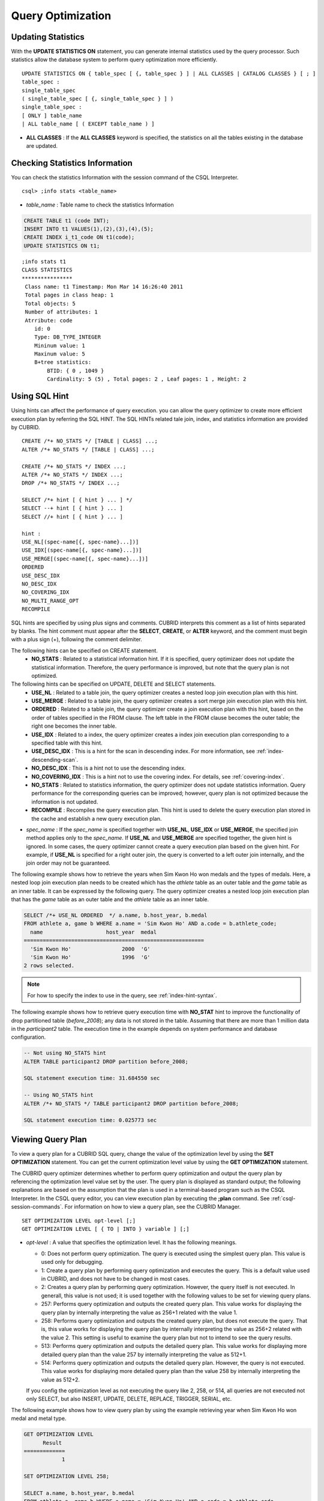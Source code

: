 ******************
Query Optimization
******************

Updating Statistics
===================

With the **UPDATE STATISTICS ON** statement, you can generate internal statistics used by the query processor. Such statistics allow the database system to perform query optimization more efficiently. ::

    UPDATE STATISTICS ON { table_spec [ {, table_spec } ] | ALL CLASSES | CATALOG CLASSES } [ ; ]
    table_spec :
    single_table_spec
    ( single_table_spec [ {, single_table_spec } ] )
    single_table_spec :
    [ ONLY ] table_name
    | ALL table_name [ ( EXCEPT table_name ) ]

*   **ALL CLASSES** : If the **ALL CLASSES** keyword is specified, the statistics on all the tables existing in the database are updated.

Checking Statistics Information
===============================

You can check the statistics Information with the session command of the CSQL Interpreter. ::

    csql> ;info stats <table_name>
    
*   *table_name* : Table name to check the statistics Information

.. code-block:: sql

    CREATE TABLE t1 (code INT);
    INSERT INTO t1 VALUES(1),(2),(3),(4),(5);
    CREATE INDEX i_t1_code ON t1(code);
    UPDATE STATISTICS ON t1;

::

    ;info stats t1
    CLASS STATISTICS
    ****************
     Class name: t1 Timestamp: Mon Mar 14 16:26:40 2011
     Total pages in class heap: 1
     Total objects: 5
     Number of attributes: 1
     Atrribute: code
        id: 0
        Type: DB_TYPE_INTEGER
        Mininum value: 1
        Maxinum value: 5
        B+tree statistics:
            BTID: { 0 , 1049 }
            Cardinality: 5 (5) , Total pages: 2 , Leaf pages: 1 , Height: 2

Using SQL Hint
==============

Using hints can affect the performance of query execution. you can allow the query optimizer to create more efficient execution plan by referring the SQL HINT. The SQL HINTs related tale join, index, and statistics information are provided by CUBRID. ::

    CREATE /*+ NO_STATS */ [TABLE | CLASS] ...;
    ALTER /*+ NO_STATS */ [TABLE | CLASS] ...;
     
    CREATE /*+ NO_STATS */ INDEX ...;
    ALTER /*+ NO_STATS */ INDEX ...;
    DROP /*+ NO_STATS */ INDEX ...;
     
    SELECT /*+ hint [ { hint } ... ] */
    SELECT --+ hint [ { hint } ... ]
    SELECT //+ hint [ { hint } ... ]
     
    hint :
    USE_NL[(spec-name[{, spec-name}...])]
    USE_IDX[(spec-name[{, spec-name}...])]
    USE_MERGE[(spec-name[{, spec-name}...])]
    ORDERED
    USE_DESC_IDX
    NO_DESC_IDX
    NO_COVERING_IDX
    NO_MULTI_RANGE_OPT
    RECOMPILE

SQL hints are specified by using plus signs and comments. CUBRID interprets this comment as a list of hints separated by blanks. The hint comment must appear after the **SELECT**, **CREATE**, or **ALTER** keyword, and the comment must begin with a plus sign (+), following the comment delimiter.

The following hints can be specified on CREATE statement.
    *   **NO_STATS** : Related to a statistical information hint. If it is specified, query optimizaer does not update the statistical information. Therefore, the query performance is improved, but note that the query plan is not optimized.

The following hints can be specified on UPDATE, DELETE and SELECT statements.
    *   **USE_NL** : Related to a table join, the query optimizer creates a nested loop join execution plan with this hint.
    *   **USE_MERGE** : Related to a table join, the query optimizer creates a sort merge join execution plan with this hint.
    *   **ORDERED** : Related to a table join, the query optimizer create a join execution plan with this hint, based on the order of tables specified in the FROM clause. The left table in the FROM clause becomes the outer table; the right one becomes the inner table.
    *   **USE_IDX** : Related to a index, the query optimizer creates a index join execution plan corresponding to a specified table with this hint.
    *   **USE_DESC_IDX** : This is a hint for the scan in descending index. For more information, see :ref:`index-descending-scan`.
    *   **NO_DESC_IDX** : This is a hint not to use the descending index.
    *   **NO_COVERING_IDX** : This is a hint not to use the covering index. For details, see :ref:`covering-index`.
    *   **NO_STATS** : Related to statistics information, the query optimizer does not update statistics information. Query performance for the corresponding queries can be improved; however, query plan is not optimized because the information is not updated.
    *   **RECOMPILE** : Recompiles the query execution plan. This hint is used to delete the query execution plan stored in the cache and establish a new query execution plan.

*   *spec_name* : If the *spec_name* is specified together with **USE_NL**, **USE_IDX** or **USE_MERGE**, the specified join method applies only to the *spec_name*. If **USE_NL** and **USE_MERGE** are specified together, the given hint is ignored. In some cases, the query optimizer cannot create a query execution plan based on the given hint. For example, if **USE_NL** is specified for a right outer join, the query is converted to a left outer join internally, and the join order may not be guaranteed.

The following example shows how to retrieve the years when Sim Kwon Ho won medals and the types of medals. Here, a nested loop join execution plan needs to be created which has the *athlete* table as an outer table and the *game* table as an inner table. It can be expressed by the following query. The query optimizer creates a nested loop join execution plan that has the *game* table as an outer table and the *athlete* table as an inner table.

.. code-block:: sql

    SELECT /*+ USE_NL ORDERED  */ a.name, b.host_year, b.medal
    FROM athlete a, game b WHERE a.name = 'Sim Kwon Ho' AND a.code = b.athlete_code;
      name                    host_year  medal
    =========================================================
      'Sim Kwon Ho'                2000  'G'
      'Sim Kwon Ho'                1996  'G'
    2 rows selected.

.. note::
    For how to specify the index to use in the query, see :ref:`index-hint-syntax`.

The following example shows how to retrieve query execution time with **NO_STAT** hint to improve the functionality of drop partitioned table (*before_2008*); any data is not stored in the table. Assuming that there are more than 1 million data in the *participant2* table. The execution time in the example depends on system performance and database configuration.

.. code-block:: sql

    -- Not using NO_STATS hint
    ALTER TABLE participant2 DROP partition before_2008;

    SQL statement execution time: 31.684550 sec

    -- Using NO_STATS hint
    ALTER /*+ NO_STATS */ TABLE participant2 DROP partition before_2008;

    SQL statement execution time: 0.025773 sec

Viewing Query Plan
==================

To view a query plan for a CUBRID SQL query, change the value of the optimization level by using the **SET OPTIMIZATION** statement. You can get the current optimization level value by using the **GET OPTIMIZATION** statement. 

The CUBRID query optimizer determines whether to perform query optimization and output the query plan by referencing the optimization level value set by the user. The query plan is displayed as standard output; the following explanations are based on the assumption that the plan is used in a terminal-based program such as the CSQL Interpreter. In the CSQL query editor, you can view execution plan by executing the **;plan** command. See :ref:`csql-session-commands`. For information on how to view a query plan, see the CUBRID Manager. ::

    SET OPTIMIZATION LEVEL opt-level [;]
    GET OPTIMIZATION LEVEL [ { TO | INTO } variable ] [;]

*   *opt-level* : A value that specifies the optimization level. It has the following meanings.

    *   0: Does not perform query optimization. The query is executed using the simplest query plan. This value is used only for debugging.
    *   1: Create a query plan by performing query optimization and executes the query. This is a default value used in CUBRID, and does not have to be changed in most cases.
    *   2: Creates a query plan by performing query optimization. However, the query itself is not executed. In generall, this value is not used; it is used together with the following values to be set for viewing query plans.
    
    *   257: Performs query optimization and outputs the created query plan. This value works for displaying the query plan by internally interpreting the value as 256+1 related with the value 1.
    
    *   258: Performs query optimization and outputs the created query plan, but does not execute the query.  That is, this value works for displaying the query plan by internally interpreting the value as 256+2 related with the value 2. This setting is useful to examine the query plan but not to intend to see the query results.
    
    *   513: Performs query optimization and outputs the detailed query plan. This value works for displaying more detailed query plan than the value 257 by internally interpreting the value as 512+1.
    
    *   514: Performs query optimization and outputs the detailed query plan. However, the query is not executed. This value works for displaying more detailed query plan than the value 258 by internally interpreting the value as 512+2.

    If you config the optimization level as not executing the query like 2, 258, or 514, all queries are not executed not only SELECT, but also INSERT, UPDATE, DELETE, REPLACE, TRIGGER, SERIAL, etc.
    

    
The following example shows how to view query plan by using the example retrieving year when Sim Kwon Ho won medal and metal type.

.. code-block:: sql

    GET OPTIMIZATION LEVEL
          Result
    =============
                1

    SET OPTIMIZATION LEVEL 258;

    SELECT a.name, b.host_year, b.medal
    FROM athlete a, game b WHERE a.name = 'Sim Kwon Ho' AND a.code = b.athlete_code
    Query plan:
      Nested loops
            Sequential scan(game b)
            Index scan(athlete a, pk_athlete_code, a.code=b.athlete_code)
    There are no results.
    0 rows selected.

.. _tuning-index:
    
Using Indexes
=============

.. _index-hint-syntax:

Index Hint Syntax
-----------------

The index hint syntax allows the query processor to select a proper index by specifying the index in the query.

{USE|FORCE|IGNORE} INDEX syntax is specified after "FROM table" clause.

::

    SELECT ... FROM ...
      USE INDEX  (index_spec [, index_spec  ...] ) 
    | FORCE INDEX ( index_spec [, index_spec ...] ) 
    | IGNORE INDEX ( index_spec [, index_spec ...] )
    WHERE ...
    
    index_spec :
     [table_name.]index_name

*    **USE INDEX** ( *index_spec*, *index_spec*, ... ): forces to use only one index among specified indexes.
*    **FORCE INDEX** ( *index_spec*, *index_spec*, ... ): works like **USING INDEX** clause, but it assumes that a cost of sequential scanning cost is very expensive. In other words, sequential scanning is executed only if there is no method to use the specified indexes to find the rows on the table.
*    **IGNORE INDEX** ( *index_spec*, *index_spec*, ... ): forces not to use the specified indexes when scanning.

The **USING INDEX** *index_name* clause should be specified after the **WHERE** clause of the **SELECT** statement; it works like **USE INDEX** (*index_name*). If (+) is specified after the index name, it works like **FORCE INDEX**;if (-) is specified after the index name, it works like **IGNORE INDEX**.

**USING INDEX NONE** syntax forces not to use the all indexes.

**USING ALL EXCEPT** syntax forces not to use only the specified indexes.

::

    SELECT ... FROM . . . WHERE . . .
      USING INDEX { [table_name.]NONE | [ ALL EXCEPT ] index_spec [ {, index_spec } ...] }  

    index_spec :
     [table_name.]index_name [{(+)|(-)}]

*   **NONE** : All indexes are not used and sequential scanning is executed.
*   **ALL EXCEPT** : All indexes except the specified index can be used on query execution.
*   (+) : When (+) is specified after the index name, the possibility to use that index is increased.
*   (-) : When (-) is specified after the index name, that index is not used on the query execution.

The following example is creating an index based on the table creation statement of the *athlete* table.

.. code-block:: sql

    CREATE TABLE athlete (
       code             SMALLINT    NOT NULL PRIMARY KEY,
       name             VARCHAR(40) NOT NULL,
       gender           CHAR(1)     ,
       nation_code      CHAR(3)     ,
       event            VARCHAR(30)
       );
       
    CREATE UNIQUE INDEX athlete_idx ON athlete(code, nation_code);
    CREATE INDEX char_idx ON athlete(gender, nation_code);

For the following query, the query optimizer can select the index scan that uses the *athlete_idx* index.

.. code-block:: sql

    SELECT * FROM athlete WHERE gender='M' AND nation_code='USA';

    
If the index scanning cost is lower than the sequantial scanning cost, the index scanning is executed.
Below two queries do the same behavior and they use always char_idx index to execute.

.. code-block:: sql

    SELECT /*+ RECOMPILE */ * FROM athlete USE INDEX (char_idx) WHERE gender='M' AND nation_code='USA';

    SELECT /*+ RECOMPILE */ * FROM athlete WHERE gender='M' AND nation_code='USA'
    USING INDEX char_idx;

Below two queries do the same behavior and they don't use char_idx index to execute.

.. code-block:: sql
    
    SELECT /*+ RECOMPILE */ * FROM athlete IGNORE INDEX (char_idx) WHERE gender='M' AND nation_code='USA';

    SELECT /*+ RECOMPILE */ * FROM athlete WHERE gender='M' AND nation_code='USA'
    USING INDEX char_idx(-);

Below query always forces to do the sequential scanning.

.. code-block:: sql

    SELECT * FROM athlete WHERE gender='M' AND nation_code='USA'
    USING INDEX NONE;

Below query forces to be possible to use all indexes execept char_idex index.

.. code-block:: sql

    SELECT * FROM athlete WHERE gender='M' AND nation_code='USA'
    USING INDEX ALL EXCEPT char_idx;

    
    
When two or more indexes have been specified in the **USING INDEX** clause, the query optimizer selects the proper one of the specified indexes.

.. code-block:: sql

    SELECT * FROM athlete USE INDEX (char_idx, athlete_idx) WHERE gender='M' AND nation_code='USA';

    SELECT * FROM athlete WHERE gender='M' AND nation_code='USA'
    USING INDEX char_idx, athlete_idx;

When a query is made for several tables, you can specify a table to perform index scan by using a specific index and another table to perform sequential scan. The query has the following format.

.. code-block:: sql

    SELECT ... FROM tab1, tab2 WHERE ... USING INDEX tab1.idx1, tab2.NONE;

When executing a query with the index hint syntax, the query optimizer considers all available indexes on the table for which no index has been specified. For example, when the *tab1* table includes *idx1* and *idx2* and the *tab2* table includes *idx3*, *idx4*, and *idx5*, if indexes for only *tab1* are specified but no indexes are specified for *tab2*, the query optimizer considers the indexes of *tab2*.

.. code-block:: sql

    SELECT ... FROM tab1, tab2 USE INDEX(tab1.idx1) WHERE ... ;
    SELECT ... FROM tab1, tab2 WHERE ... USING INDEX tab1.idx1;

*   The sequential scan of table *tab1* and *idx1* index scan are compared, and the optimal query plan is selected.
*   The sequential scan of table *tab2* and *idx3*, *idx4*, and *idx5* index scan are compared, and the optimal query plan is selected.

To perform index scan for only the *tab2* table and sequential scan for the *tab1* table, specify *tab1*.NONE not to perform index scan for the *tab1* table.

.. code-block:: sql

    SELECT * from tab1,tab2 WHERE tab1.id > 2 and tab2.id < 3 USING index i_tab2_id, tab1.NONE;

Filtered Index
--------------

The filtered index is used to sort, search, or operate a well-defined partials set for one table. It is called the partial index since only some of indexes that satisfy the condition are used. To guarantee using the filtered indexes, the **USING INDEX** syntax must be added as follows:

.. code-block:: sql

    SELECT * FROM blogtopic WHERE postDate>'2010-01-01' USING INDEX my_filter_index;

::

    CREATE /* hints */ INDEX index_name
            ON table_name (col1, col2, ...) WHERE <filter_predicate>;
     
    ALTER  /* hints */ INDEX index_name
            [ ON table_name (col1, col2, ...) [ WHERE <filter_predicate> ] ]
            REBUILD;
     
    <filter_predicate> ::= <filter_predicate> AND <expression> | <expression>

*   <*filter_predicate*>: Condition to compare the column and the constant. When there are several conditions, filtering is available only when they are connected by using **AND**. The filter conditions can include most of the operators and functions supported by CUBRID. However, the date/time function that shows the current date/time (ex: :func:`SYS_DATETIME`) or random functions (ex: :func:`RAND`), which outputs different results for one input are not allowed.

The following example shows a bug tracking system that maintains bugs/issues. After a specified period of development, the bugs table records bugs. Most of the bugs have already been closed. The bug tracking system makes queries on the table to find new open bugs. In this case, the indexes on the bug table do not need to know the records on closed bugs. Then the filtered indexes allow indexing of open bugs only.

.. code-block:: sql

    CREATE TABLE bugs
    (
            bugID BIGINT NOT NULL,
            CreationDate TIMESTAMP,
            Author VARCHAR(255),
            Subject VARCHAR(255),
            Description VARCHAR(255),
            CurrentStatus INTEGER,
            Closed SMALLINT
    );

Indexes for open bugs can be created by using the following sentence:

.. code-block:: sql

    CREATE INDEX idx_open_bugs ON bugs(bugID) WHERE Closed = 0;

To process queries that are interested in open bugs, specify the index in the USING INDEX statement. It will allow to create query results by accessing less index pages through filtered indexes.

.. code-block:: sql

    SELECT * FROM bugs
    WHERE Author = 'madden' AND Subject LIKE '%fopen%' AND Closed = 0;
    USING INDEX idx_open_bugs;
     
    SELECT * FROM bugs
    WHERE CreationDate > CURRENT_DATE - 10 AND Closed = 0;
    USING INDEX idx_open_bugs;

.. warning::

    If you execute queries by specifying indexes with index hint syntax, you may have incorrect query results as output even though the conditions of creating filtered indexes does not meet the query conditions.

**Constraints**

Only generic indexes are allowed as filtered indexes. For example, the filtered unique index is not allowed. The following cases are not allowed as filtering conditions.

* Functions, which output different results with the same input, such as date/time function or random function

  .. code-block:: sql
  
    CREATE INDEX idx ON bugs(creationdate) WHERE creationdate > SYS_DATETIME;
     
    ERROR: before ' ; '
    'sys_datetime ' is not allowed in a filter expression for index.
     
    CREATE INDEX idx ON bugs(bugID) WHERE bugID > RAND();
     
    ERROR: before ' ; '
    'rand ' is not allowed in a filter expression for index.
    
* When the **OR** operator is used

  .. code-block:: sql

    CREATE INDEX IDX ON bugs(bugID) WHERE bugID > 10 OR bugID = 3;
     
    In line 1, column 62,
     
    ERROR: before ' ; '
    ' or ' is not allowed in a filter expression for index.

* **INCR** () function and **DECR** () function
* Serial-related functions
* Aggregate functions such as **MIN** (), **MAX** (), and **STDDEV** ()
* Conditions for types where indexes cannot be created

  * The operators and functions where parameter is the **SET** type
  * **IS NULL** operator can be used only when at least one column among the columns of the index is not **NULL**.

* The **IS NULL** operator can be used only when at least one column of an index is not NULL.

  .. code-block:: sql
  
    CREATE TABLE t (a INT, b INT);
    Current transaction has been committed.
     
    -- IS NULL cannot be used with expressions
    CREATE INDEX idx ON t (a) WHERE (not a) IS NULL;
    ERROR: before ' ; '
    Invalid filter expression (( not t.a<>0) is null ) for index.
     
    CREATE INDEX idx ON t (a) WHERE (a+1) IS NULL;
    ERROR: before ' ; '
    Invalid filter expression ((t.a+1) is null ) for index.
     
    -- At least one attribute must not be used with IS NULL
    CREATE INDEX idx ON t(a,b) WHERE a IS NULL ;
    ERROR: before '  ; '
    Invalid filter expression (t.a is null ) for index.
     
    CREATE INDEX idx ON t(a,b) WHERE a IS NULL and b IS NULL;
    ERROR: before ' ; '
    Invalid filter expression (t.a is null  and t.b is null ) for index.
     
    CREATE INDEX idx ON t(a,b) WHERE a IS NULL and b IS NOT NULL;
    Current transaction has been committed.

* Index Skip Scan (ISS) is not allowed for the filtered indexes.
* The length of condition string used for the filtered index is limited to 128 characters.

  .. code-block:: sql

    CREATE TABLE t(VeryLongColumnNameOfTypeInteger INT);
    1 command(s) successfully processed.
     
    CREATE INDEX idx ON t(VeryLongColumnNameOfTypeInteger) WHERE VeryLongColumnNameOfTypeInteger > 3 AND VeryLongColumnNameOfTypeInteger < 10 AND sqrt(VeryLongColumnNameOfTypeInteger) < 3 AND SQRT(VeryLongColumnNameOfTypeInteger) < 10;
    ERROR: before ' ; '
    The maximum length of filter predicate string must be 128.

Function-based Index
--------------------

Function-based index is used to sort or find the data based on the combination of values of table rows by using a specific function. For example, to find the space-ignored string, it can be used to optimize the query by using the function that provides the feature. In addition, it is useful to search the non-case-sensitive names. ::

    CREATE /* hints */ [UNIQUE] INDEX index_name
            ON table_name (function_name (argument_list));
    ALTER /* hints */ [UNIQUE] INDEX index_name
            [ ON table_name (function_name (argument_list)) ]
            REBUILD;

After the following indexes have been created, the **SELECT** query automatically uses the function-based index.

.. code-block:: sql

    CREATE INDEX idx_trim_post ON posts_table(TRIM(keyword));
    SELECT * FROM posts_table WHERE TRIM(keyword) = 'SQL';

If a function-based index is created by using the **LOWER** function, it can be used to search the non-case-sensitive names.

.. code-block:: sql

    CREATE INDEX idx_last_name_lower ON clients_table(LOWER(LastName));
    SELECT * FROM clients_table WHERE LOWER(LastName) = LOWER('Timothy');

To make an index selected while creating a query plan, the function used for the index should be used for the query condition in the same way. The **SELECT** query above uses the last_name_lower index created above. However, this index is not used for the following condition:

.. code-block:: sql

    SELECT * FROM clients_table
    WHERE LOWER(CONCAT('Mr. ', LastName)) = LOWER('Mr. Timothy');

In addition, to make the function-based index used by force, use the **USING INDEX** syntax.

.. code-block:: sql

    CREATE INDEX i_tbl_first_four ON tbl(LEFT(col, 4));
    SELECT * FROM clients_table WHERE LEFT(col, 4) = 'CAT5' USING INDEX i_tbl_first_four;

**Constraints**

Arguments of functions which can be used in the function-based indexes, only column names and constants are allowed; nested expressions are not allowed. For example, a statement below will cause an error.

.. code-block:: sql

    CREATE INDEX my_idx ON tbl (TRIM(LEFT(col, 3)));
    CREATE INDEX my_idx ON tbl (LEFT(col1, col2 + 3));

However, implicit cast is allowed. In the example below, the first argument type of the **LEFT** () function should be **VARCHAR** and the second argument type should be **INTEGER**; it works normally.

.. code-block:: sql

    CREATE INDEX my_idx ON tbl (LEFT(int_col, str_col));

Function-based indexes cannot be used with filtered indexes. The example will cause an error.

.. code-block:: sql

    CREATE INDEX my_idx ON tbl ( TRIM(col) ) WHERE col > 'SQL';

Function-based indexes cannot become multiple-columns indexes. The example will cause an error.
.. code-block:: sql

    CREATE INDEX my_idx ON tbl ( TRIM(col1), col2, LEFT(col3, 5) );

.. _allowed-function-in-function-index:

Functions which can be used on the function-based indexes
^^^^^^^^^^^^^^^^^^^^^^^^^^^^^^^^^^^^^^^^^^^^^^^^^^^^^^^^^

    Functions with the function-based indexes are as follows:

    +-------------------+-------------------+-------------------+-------------------+-------------------+
    | ABS               | ACOS              | ADD_MONTHS        | ADDDATE           | ASIN              |
    +-------------------+-------------------+-------------------+-------------------+-------------------+
    | ATAN              | ATAN2             | BIT_COUNT         | BIT_LENGTH        | CEIL              |
    +-------------------+-------------------+-------------------+-------------------+-------------------+
    | CHAR_LENGTH       | CHR               | COS               | COT               | DATE              |
    +-------------------+-------------------+-------------------+-------------------+-------------------+
    | DATE_ADD          | DATE_FORMAT       | DATE_SUB          | DATEDIFF          | DAY               |
    +-------------------+-------------------+-------------------+-------------------+-------------------+
    | DAYOFMONTH        | DAYOFWEEK         | DAYOFYEAR         | DEGREES           | EXP               |
    +-------------------+-------------------+-------------------+-------------------+-------------------+
    | FLOOR             | FORMAT            | FROM_DAYS         | FROM_UNIXTIME     | GREATEST          |
    +-------------------+-------------------+-------------------+-------------------+-------------------+
    | HOUR              | IFNULL            | INET_ATON         | INET_NTOA         | INSTR             |
    +-------------------+-------------------+-------------------+-------------------+-------------------+
    | LAST_DAY          | LEAST             | LEFT              | LN                | LOCATE            |
    +-------------------+-------------------+-------------------+-------------------+-------------------+
    | LOG               | LOG10             | LOG2              | LOWER             | LPAD              |
    +-------------------+-------------------+-------------------+-------------------+-------------------+
    | LTRIM             | MAKEDATE          | MAKETIME          | MD5               | MID               |
    +-------------------+-------------------+-------------------+-------------------+-------------------+
    | MINUTE            | MOD               | MONTH             | MONTHS_BETWEEN    | NULLIF            |
    +-------------------+-------------------+-------------------+-------------------+-------------------+
    | NVL               | NVL2              | OCTET_LENGTH      | POSITION          | POWER             |
    +-------------------+-------------------+-------------------+-------------------+-------------------+
    | QUARTER           | RADIANS           | REPEAT            | REPLACE           | REVERSE           |
    +-------------------+-------------------+-------------------+-------------------+-------------------+
    | RIGHT             | ROUND             | RPAD              | RTRIM             | SECOND            |
    +-------------------+-------------------+-------------------+-------------------+-------------------+
    | SECTOTIME         | SIN               | SQRT              | STR_TO_DATE       | STRCMP            |
    +-------------------+-------------------+-------------------+-------------------+-------------------+
    | SUBDATE           | SUBSTR            | SUBSTRING         | SUBSTRING_INDEX   | TAN               |
    +-------------------+-------------------+-------------------+-------------------+-------------------+
    | TIME              | TIME_FORMAT       | TIMEDIFF          | TIMESTAMP         | TIMETOSEC         |
    +-------------------+-------------------+-------------------+-------------------+-------------------+
    | TO_CHAR           | TO_DATE           | TO_DATETIME       | TO_DAYS           | TO_NUMBER         |
    +-------------------+-------------------+-------------------+-------------------+-------------------+
    | TO_TIME           | TO_TIMESTAMP      | TRANSLATE         | TRIM              | TRUNC             |
    +-------------------+-------------------+-------------------+-------------------+-------------------+
    | UNIX_TIMESTAMP    | UPPER             | WEEK              | WEEKDAY           | YEAR              |
    +-------------------+-------------------+-------------------+-------------------+-------------------+

.. _covering-index:

Covering Index
--------------

The covering index is the index including the data of all columns in the **SELECT** list and the **WHERE**, **HAVING**, **GROUP BY**, and **ORDER BY** clauses.

You only need to scan the index pages, as the covering index contains all the data necessary for executing a query, and it also reduces the I/O costs as it is not necessary to scan the data storage any further. To increase data search speed, you can consider creating a covering index but you should be aware that the **INSERT** and the **DELETE** processes may be slowed down due to the increase in index size.

The rules about the applicability of the covering index are as follows:

*   If the covering index is applicable, you should use the CUBRID query optimizer first.
*   For the join query, if the index includes columns of the table in the **SELECT** list, use this index.
*   You cannot use the covering index if an index cannot be used.

.. code-block:: sql

    CREATE TABLE t (col1 INT, col2 INT, col3 INT);
    CREATE INDEX i_t_col1_col2_col3 ON t (col1,col2,col3);
    INSERT INTO t VALUES (1,2,3),(4,5,6),(10,8,9);

The following example shows that the index is used as a covering index because columns of both **SELECT** and **WHERE** condition exist within the index.

.. code-block:: sql

    csql> ;plan simple
    SELECT * FROM t WHERE col1 < 6;
     
    Query plan:
     Index scan(t t, i_t_col1_col2_col3, [(t.col1 range (min inf_lt t.col3))] (covers))
             col1         col2         col3
    =======================================
                1            2            3
                4            5            6

.. warning::

    If the covering index is applied when you get the values from the **VARCHAR** type column, the empty strings that follow will be truncated. If the covering index is applied to the execution of query optimization, the resulting query value will be retrieved. This is because the value will be stored in the index with the empty string being truncated.

    If you don't want this, use the **NO_COVERING_IDX** hint, which does not use the covering index function. If you use the hint, you can get the result value from the data area rather than from the index area.

    The following is a detailed example of the above situation. First, create a table with columns in **VARCHAR** types, and then **INSERT** the value with the same start character string value but the number of empty characters. Next, create an index in the column.

    .. code-block:: sql

        CREATE TABLE tab(c VARCHAR(32));
        INSERT INTO tab VALUES('abcd'),('abcd    '),('abcd ');
        CREATE INDEX i_tab_c ON tab(c);

    If you must use the index (the covering index applied), the query result is as follows:

    .. code-block:: sql

        csql>;plan simple
        SELECT * FROM tab where c='abcd    ' USING INDEX i_tab_c(+);
         
        Query plan:
         Index scan(tab tab, i_tab_c, (tab.c='abcd    ') (covers))
         
         c
        ======================
        'abcd'
        'abcd'
        'abcd'

    The following is the query result when you don't use the index.

    .. code-block:: sql

        SELECT * FROM tab WHERE c='abcd    ' USING INDEX tab.NONE;
         
        Query plan:
         Sequential scan(tab tab)
         
         c
        ======================
        'abcd'
        'abcd    '
        'abcd '

    As you can see in the above comparison result, the value in the **VARCHAR** type retrieved from the index will appear with the following empty string truncated when the covering index has been applied.

Optimizing ORDER BY Clause
--------------------------

The index including all columns in the **ORDER BY** clause is referred to as the ordered index.
 Optimizing the query with ORDER BY clause is no need for the additional sorting process(skip order by), because the query results are searched by the ordered index. In general, for an ordered index, the columns in the **ORDER BY** clause should be located at the front of the index.

.. code-block:: sql

    SELECT * FROM tab WHERE col1 > 0 ORDER BY col1, col2

*   The index consisting of *tab* (*col1*, *col2*) is an ordered index.
*   The index consisting of *tab* (*col1*, *col2*, *col3*) is also an ordered index. This is because the *col3*, which is not referred by the **ORDER BY** clause comes after *col1* and *col2* .
*   The index consisting of *tab* (*col1*) is not an ordered index.
*   You can use the index consisting of *tab* (*col3*, *col1*, *col2*) or *tab* (*col1*, *col3*, *col2*) for optimization. This is because *col3* is not located at the back of the columns in the **ORDER BY** clause.

Although the columns composing an index do not exist in the **ORDER BY** clause, you can use an ordered index if the column condition is a constant.

.. code-block:: sql

    SELECT * FROM tab WHERE col2=val ORDER BY col1,col3;

If the index consisting of *tab* (*col1*, *col2*, *col3*) exists and the index consisting of *tab* (*col1*, *col2*) do not exist when executing the above query, the query optimizer uses the index consisting of *tab* (*col1*, *col2*, *col3*) as an ordered index. You can get the result in the requested order when you execute an index scan, so you don't need to sort records.

If you can use the sorted index and the covering index, use the latter first. If you use the covering index, you don't need to retrieve additional data, because the data result requested is included in the index page, and you won't need to sort the result if you are satisfied with the index order.

If the query doesn't include any conditions and uses an ordered index, the ordered index will be used under the condition that the first column meets the **NOT NULL** condition.

.. code-block:: sql

    CREATE TABLE tab (i INT, j INT, k INT);
    CREATE INDEX i_tab_j_k on tab (j,k);
    INSERT INTO tab VALUES (1,2,3),(6,4,2),(3,4,1),(5,2,1),(1,5,5),(2,6,6),(3,5,4);

The following example shows that indexes consisting of *tab* (*j*, *k*) become sorted indexes and no separate sorting process is required because **GROUP BY** is executed by *j* and *k* columns.

.. code-block:: sql

    SELECT i,j,k FROM tab WHERE j > 0 ORDER BY j,k;
     
    --  the  selection from the query plan dump shows that the ordering index i_tab_j_k was used and sorting was not necessary
    --  (/* --> skip ORDER BY */)
    Query plan:
    iscan
        class: tab node[0]
        index: i_tab_j_k term[0]
        sort:  2 asc, 3 asc
        cost:  1 card 0
    Query stmt:
    select tab.i, tab.j, tab.k from tab tab where ((tab.j> ?:0 )) order by 2, 3
    /* ---> skip ORDER BY */
     
                i            j            k
    =======================================
                5            2            1
                1            2            3
                3            4            1
                6            4            2
                3            5            4
                1            5            5
                2            6            6

The following example shows that *j* and *k* columns execute **ORDER BY** and the index including all columns are selected so that indexes consisting of *tab* (*j*, *k*) are used as covering indexes; no separate process is required because the value is selected from the indexes themselves.

.. code-block:: sql

    SELECT /*+ RECOMPILE */ j,k FROM tab WHERE j > 0 ORDER BY j,k;
     
    --  in this case the index i_tab_j_k is a covering index and also respects the orderind index property.
    --  Therefore, it is used as a covering index and sorting is not performed.
     
    Query plan:
    iscan
        class: tab node[0]
        index: i_tab_j_k term[0] (covers)
        sort:  1 asc, 2 asc
        cost:  1 card 0
     
    Query stmt: select tab.j, tab.k from tab tab where ((tab.j> ?:0 )) order by 1, 2
    /* ---> skip ORDER BY */
     
                j            k
    ==========================
                2            1
                2            3
                4            1
                4            2
                5            4
                5            5
                6            6

The following example shows that *i* column exists, **ORDER BY** is executed by *j* and *k* columns, and columns that perform **SELECT** are *i*, *j*, and *k*. Therefore, indexes consisting of *tab* (*i*, *j*, *k*) are used as covering indexes; separate sorting process is required for **ORDER BY** *j*, *k* even though the value is selected from the indexes themselves.

.. code-block:: sql

    CREATE INDEX i_tab_j_k ON tab (i,j,k);
    SELECT /*+ RECOMPILE */ i,j,k FROM tab WHERE i > 0 ORDER BY j,k;
     
    -- since an index on (i,j,k) is now available, it will be used as covering index. However, sorting the results according to
    -- the ORDER BY  clause is needed.
    Query plan:
    temp(order by)
        subplan: iscan
                     class: tab node[0]
                     index: i_tab_i_j_k term[0] (covers)
                     sort:  1 asc, 2 asc, 3 asc
                     cost:  1 card 1
        sort:  2 asc, 3 asc
        cost:  7 card 1
     
    Query stmt: select tab.i, tab.j, tab.k from tab tab where ((tab.i> ?:0 )) order by 2, 3
     
                i            j            k
    =======================================
                5            2            1
                1            2            3
                3            4            1
                6            4            2
                3            5            4
                1            5            5
                2            6            6

.. note::
    Even if the type of a column in the ORDER BY clause is converted, ORDER BY optimization is executed when the sorting order is the same as before.
    
    +---------------------------------+
    | Before         | After          |
    +================+================+
    | numeric type   | numeric type   |
    +----------------+----------------+
    | string type    | string type    |
    +----------------+----------------+
    | DATETIME       | TIMESTAMP      |
    +----------------+----------------+
    | TIMESTAMP      | DATETIME       |
    +----------------+----------------+
    | DATETIME       | DATE           |
    +----------------+----------------+
    | TIMESTAMP      | DATE           |
    +----------------+----------------+
    | DATE           | DATETIME       |
    +----------------+----------------+

.. _index-descending-scan:

Index Scan in Descending Order
------------------------------

When a query is executed by sorting in descending order as follows, it usually creates a descending index. In this way, you do not have to go through addition procedure.

.. code-block:: sql

    SELECT * FROM tab [WHERE ...] ORDER BY a DESC

However, if you create an ascending index and an descending index in the same column, the possibility of deadlock increases. In order to decrease the possibility of such case, CUBRID supports the descending scan only with ascending index. Users can use the **USE_DESC_IDX** hint to specify the use of the descending scan. If the hint is not specified, the following three query executions should be considered, provided that the columns listed in the **ORDER BY** clause can use the index.

*   Sequential scan + Sort in descending order
*   Scan in general ascending order + sort in descending
*   Scan in descending order that does not require a separate scan

Although the **USE_DESC_IDX** hint is omitted for the scan in descending order, the query optimizer decides the last execution plan of the three listed for an optimal plan.

.. note:: The **USE_DESC_IDX** hint is not supported for the join query.

.. code-block:: sql

    CREATE TABLE di (i INT);
    CREATE INDEX i_di_i on di (i);
    INSERT INTO di VALUES (5),(3),(1),(4),(3),(5),(2),(5);

The following example shows how to execute queries by using the **USE_DESC_IDX** hint.

.. code-block:: sql

    -- We now run the following query, using the ''use_desc_idx'' SQL hint:
     
    SELECT /*+ USE_DESC_IDX */ * FROM di WHERE i > 0 LIMIT 3;
     
    Query plan:
     Index scan(di di, i_di_i, (di.i range (0 gt_inf max) and inst_num() range (min inf_le 3)) (covers) (desc_index))
     
                i
    =============
                5
                5
                5

Even though the example below is the same as that above, the output result may be different because it cannot be scanned in descending order; which is caused by not using the **USE_DESC_IDX** hint.

.. code-block:: sql

    -- The same query, without the hint, will have a different output, since descending scan is not used.
     
    SELECT  * FROM di WHERE i > 0 LIMIT 3;
     
    Query plan:
     
    Index scan(di di, i_di_i, (di.i range (0 gt_inf max) and inst_num() range (min inf_le 3)) (covers))
     
                i
    =============
                1
                2
                3

The following example shows how to sort in descending order by using **ORDER BY DESC**; the example below is the same as that above. There is no **USE_DESC_IDX** hint in the following example; however it is scanned in descending order and the result is the same as the example 1.

.. code-block:: sql

    -- We also run the same query , this time asking that the results are displayed in descending order. However, no hint will be given. Since the
    -- ORDER BY...DESC clause is present, CUBRID will use descending scan, even if the hint is  was not given, thus avoiding to sort the records.
     
    SELECT * FROM di WHERE i > 0 ORDER BY i DESC LIMIT 3;
     
    Query plan:
     Index scan(di di, i_di_i, (di.i range (0 gt_inf max)) (covers) (desc_index))
     
                i
    =============
                5
                5
                5

Optimizing GROUP BY Clause
--------------------------

**GROUP BY** caluse optimization works on the premise that if all columns in the **GROUP BY** clause are included in an index, you can use the index upon executing a query, so you don't execute a separate sorting job. The columns in the **GROUP BY** clause must exist in front side of the column forming the index.

.. code-block:: sql

    SELECT * FROM tab WHERE col1 > 0 GROUP BY col1,col2

*   You can use the index consisting of tab(col1, col2) for optimization.
*   The index consisting of tab(col1, col2, col3) can be used because col3 no referred by **GROUP BY** comes after col1 and col2.
*   You cannot use the index consisting of tab(col1) for optimization.
*   You also cannot use the index consisting of tab(col3, col1, col2) or tab(col1, col3, col2), because col3 is not located at the back of the column in the **GROUP BY** clause.

You can use the index if the column condition is a constant although the column consisting of the idex doesn't exist in the **GROUP BY** clause.

.. code-block:: sql

    SELECT * FROM tab WHERE col2=val GROUP BY col1,col3

If there is any index that consists of tab(col1, col2, col3) in the above example, use the index for optimizing **GROUP BY**.

Row sorting by **GROUP BY** is not required, because you can get the result as the requested order on the index scan.

If the index consisting of the **GROUP BY** column and the first column of the index is **NOT NULL**, even though there is no **WHERE** clause, the **GROUP BY** optimization will be applied.

**GROUP BY** optimization is applied only when **MIN** () or **MAX** () are used in an aggregate function, and to use the two aggregate functions together, an identical column must be used.

.. code-block:: sql

    CREATE INDEX i_T_a_b_c ON T(a, b, c);
    SELECT a, MIN(b), c, MAX(b) FROM T WHERE a > 18 GROUP BY a, b;

**Example**

.. code-block:: sql

    CREATE TABLE tab (i INT, j INT, k INT);
    CREATE INDEX i_tab_j_k ON tab (j,k);
    INSERT INTO tab VALUES (1,2,3),(6,4,2),(3,4,1),(5,2,1),(1,5,5),(2,6,6),(3,5,4);

The following example shows that indexes consisting of tab(j,k) are used and no separate sorting process is required because **GROUP BY** is executed by j and k columns.

.. code-block:: sql

    SELECT i,j,k FROM tab WHERE j > 0 GROUP BY j,k;
     
    --  the  selection from the query plan dump shows that the index i_tab_j_k was used and sorting was not necessary
    --  (/* ---> skip GROUP BY */)
     
    Query plan:
    iscan
        class: tab node[0]
        index: i_tab_j_k term[0]
        sort:  2 asc, 3 asc
        cost:  1 card 0
     
    Query stmt:
    select tab.i, tab.j, tab.k from tab tab where ((tab.j> ?:0 )) group by tab.j, tab.k
    /* ---> skip GROUP BY */
                i            j            k
                5            2            1
                1            2            3
                3            4            1
                6            4            2
                3            5            4
                1            5            5
                2            6            6

The following example shows that an index consisting of tab(j,k) is used and no separate sorting process is required while **GROUP BY** is executed by j and k columns, no condition exists for j, and j column has **NOT NULL** attribute.

.. code-block:: sql

    ALTER TABLE tab CHANGE COLUMN j j INT NOT NULL;
    SELECT * FROM tab GROUP BY j,k;
     
    --  the  selection from the query plan dump shows that the index i_tab_j_k was used (since j has the NOT NULL constraint )
    --  and sorting was not necessary (/* ---> skip GROUP BY */)
    Query plan:
    iscan
        class: tab node[0]
        index: i_tab_j_k
        sort:  2 asc, 3 asc
        cost:  1 card 0
     
    Query stmt: select tab.i, tab.j, tab.k from tab tab group by tab.j, tab.k
    /* ---> skip GROUP BY */
    === <Result of SELECT Command in Line 1> ===
                i            j            k
    =======================================
                5            2            1
                1            2            3
                3            4            1
                6            4            2
                3            5            4
                1            5            5
                2            6            6

Index Skip Scan
---------------

Index Skip Scan (also known as ISS) is an optimization method that allows ignoring the first column of an index when the first column of the index is not included in the condition but the following column is included in the condition (in most cases, =).

Generally, ISS should consider several columns (C1, C2, ..., Cn). Here, a query has the conditions for the consecutive columns and the conditions are started from the second column (C2) of the index.

.. code-block:: sql

    INDEX (C1, C2, ..., Cn);
     
    SELECT ... WHERE C2 = x and C3 = y and ... and Cp = z; -- p <= n
    SELECT ... WHERE C2 < x and C3 >= y and ... and Cp BETWEEN (z and w); -- other conditions than equal

The query optimizer eventually determines whether ISS is the most optimum access method based on the cost. ISS is applied under very specific situations, such as when the first column of an index has a very small number of **DISTINCT** values compared to the number of records. In addition, ISS should provide higher performance compared to Index Full Scan. For example, when the first column of index columns has very low cardinality, such as the value of men/women or hundreds of thousands of records with the value of 1~100, it may be inefficient to perform index scan by using the first column value. So ISS is useful in this case.

ISS skips reading most of the index pages in the disk and uses range search which is dynamically readjusted. Generally, ISS can be applied to a specific scenario when the number of **DISTINCT** values in the first column is very small. If ISS is applied to this case, ISS provides significantly higher performance than the index full scan.

.. code-block:: sql

    CREATE TABLE t (name string, gender char (1), birthday datetime);
     
    CREATE INDEX idx_t_gen_name on t (gender, name);
    -- Note that gender can only have 2 values, 'M' and 'F' (low cardinality)
     
    -- this would qualify to use Index Skip Scanning:
    SELECT * FROM t WHERE name = 'SMITH';

ISS is not applied in the following cases:

*   Filtered index
*   The first column of an index is a range filter or key filter
*   Hierarchical query
*   Aggregate function included

[번역]

.. _multi-key-range-opt:

다중 키 범위 최적화
-------------------

LIMIT 필터(ROWNUM, ORDERBY_NUM, GROUPBY_NUM)가 있는 질의는 질의 결과의 일부만 취하기 때문에 질의 전체를 최적화하는 것은 대부분 성능에 부담이 된다. 
다중 키 범위 최적화(multiple key range optimization)는 전체 인덱스 스캔(full index scan)을 수행하기 보다는 인덱스 내 일부 키 범위만 스캔하는 Top N 정렬(Top N sort) 방식이 사용된다. Top N 정렬은 항상 모든 레코드를 선택하기 보다는 최적의 N개의 레코드를 선택하여 정렬한다. 

다중 키 범위 최적화를 사용할 수 있는 예는 다음과 같다. 

.. code-block:: sql

    CREATE TABLE table(a int, b int); 
    CREATE INDEX i_t_a_b ON table(a,b); 
    SELECT * FROM table WHERE a IN (1,2,3) ORDER BY b LIMIT 2; 

    Query plan: 
    iscan 
    class: t node[0] 
    index: i_t_a_b term[0] (covers) (multi_range_opt) 
    sort: 1 asc, 2 asc 
    cost: 1 card 0 

다중 키 범위 최적화는 단일 테이블 질의 뿐만 아니라 여러 테이블을 JOIN하는 질의에서도 사용될 수 있다. 
단일 테이블에서는 다음의 경우 최적화가 수행된다. 

인덱스를 구성하는 칼럼들 중 

* 앞의 칼럼들이 동일 조건으로 표현된다. 

* 범위 조건을 가진 칼럼이 중간에 존재한다. 
* 이후 칼럼들은 키 필터로 존재한다. 
* 인덱스는 WHERE 절에서 사용되는 모든 칼럼을 포함해야 한다. 즉, 데이터 필터링 조건이 없어야 한다. 
* 키 필터 이후의 칼럼들은 ORDER BY 절에 존재한다. 
* 키 필터 조건의 칼럼들은 반드시 ORDER BY 절의 칼럼이 아니어야 한다. 

예를 들면 다음의 질의에서 최적화가 수행된다. 

.. code-block:: sql

    CREATE TABLE table(a int, b int, c int, d int, e int); 
    CREATE INDEX i_t_a_b ON table(a,b,c,d,e); 
    SELECT * FROM table WHERE 
    a=1 AND b=3 
    AND c IN (1,2,3) 
    AND d=3 
    ORDER BY e LIMIT 2; 


다중 테이블을 포함하는 JOIN 질의에서는 다음의 경우 최적화가 수행된다. 

인덱스를 구성하는 칼럼들 중 

* ORDER BY 절에 존재하는 칼럼들은 하나의 테이블에만 존재하는 칼럼들이며, 이 테이블은 단일 테이블 질의에서 다중 키 범위 최적화에 의해 요구되는 조건을 모두 만족해야 한다. 이 테이블을 정렬 테이블(sort table)이라고 하자. 
*  JOIN 조건에서 정렬 테이블과 외부 테이블들(outer tables)에 대해, 정렬 테이블의 칼럼들은 모두 인덱스에 포함되어야 한다. 즉, 데이터 필터링 조건이 없어야 한다. 
*  JOIN 조건에서 정렬 테이블과 내부 테이블들(inner tables)에 대해, 정렬 테이블의 칼럼들은 WHERE 조건에 포함되어서는 안 된다. 

어떤 질의에서는 다중 키 범위 최적화가 최상의 선택이 아닐 수 있으므로, 최적화를 원하지 않는다면 질의에 **NO_MULTI_RANGE_OPT** 힌트를 추가한다.
